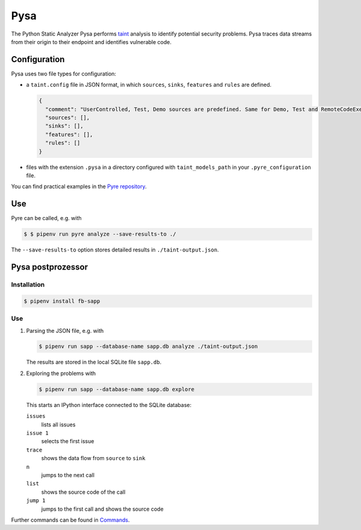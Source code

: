 Pysa
====

The Python Static Analyzer Pysa performs `taint
<https://en.wikipedia.org/wiki/Taint_checking>`_ analysis to identify potential
security problems. Pysa traces data streams from their origin to their endpoint
and identifies vulnerable code.

.. seealso::
   * `What Is Taint Analysis and Why Should I Care?
     <https://dzone.com/articles/what-is-taint-analysis-and-why-should-i-care>`_
   * `How Pysa works <https://pyre-check.org/docs/pysa-basics>`_
   * `Running Pysa <https://pyre-check.org/docs/pysa-running/>`_
   * `Pysa Tutorial <https://github.com/facebook/pyre-check/tree/master/documentation/pysa_tutorial>`_

Configuration
-------------

Pysa uses two file types for configuration:

* a ``taint.config`` file in JSON format, in which ``sources``, ``sinks``,
  ``features`` and ``rules`` are defined.

  .. code-block:: javascript

    {
      "comment": "UserControlled, Test, Demo sources are predefined. Same for Demo, Test and RemoteCodeExecution sinks",
      "sources": [],
      "sinks": [],
      "features": [],
      "rules": []
    }

* files with the extension ``.pysa`` in a directory configured with
  ``taint_models_path`` in your ``.pyre_configuration`` file.

You can find practical examples in the `Pyre repository
<https://github.com/facebook/pyre-check/tree/master/stubs/taint/core_privacy_security>`_.

Use
---

Pyre can be called, e.g. with

.. code-block:: console

    $ $ pipenv run pyre analyze --save-results-to ./

The  ``--save-results-to`` option stores detailed results in
``./taint-output.json``.

Pysa postprozessor
------------------

Installation
~~~~~~~~~~~~

.. code-block:: console

    $ pipenv install fb-sapp

Use
~~~

#. Parsing the JSON file, e.g. with

   .. code-block:: console

    $ pipenv run sapp --database-name sapp.db analyze ./taint-output.json

   The results are stored in the local SQLite file ``sapp.db``.

#. Exploring the problems with

   .. code-block:: console

    $ pipenv run sapp --database-name sapp.db explore

   This starts an IPython interface connected to the SQLite database:

   ``issues``
    lists all issues
   ``issue 1``
    selects the first issue
   ``trace``
    shows the data flow from ``source`` to ``sink``
   ``n``
    jumps to the next call
   ``list``
    shows the source code of the call
   ``jump 1``
    jumps to the first call and shows the source code

Further commands can be found in `Commands
<https://pyre-check.org/docs/static-analysis-post-processor/#commands>`_.
